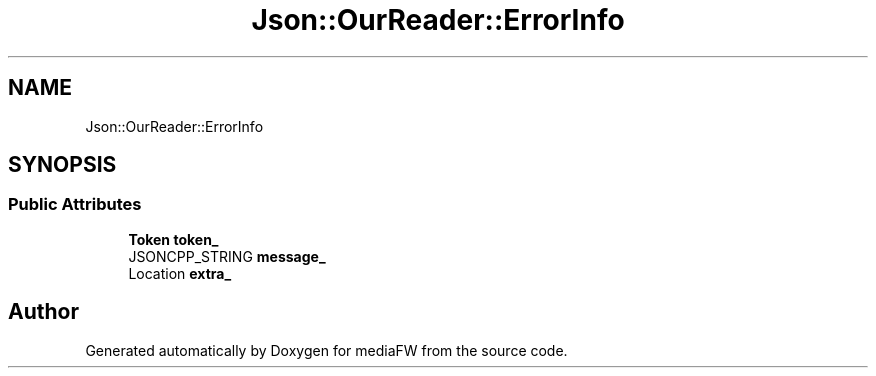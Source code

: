 .TH "Json::OurReader::ErrorInfo" 3 "Mon Oct 15 2018" "mediaFW" \" -*- nroff -*-
.ad l
.nh
.SH NAME
Json::OurReader::ErrorInfo
.SH SYNOPSIS
.br
.PP
.SS "Public Attributes"

.in +1c
.ti -1c
.RI "\fBToken\fP \fBtoken_\fP"
.br
.ti -1c
.RI "JSONCPP_STRING \fBmessage_\fP"
.br
.ti -1c
.RI "Location \fBextra_\fP"
.br
.in -1c

.SH "Author"
.PP 
Generated automatically by Doxygen for mediaFW from the source code\&.
